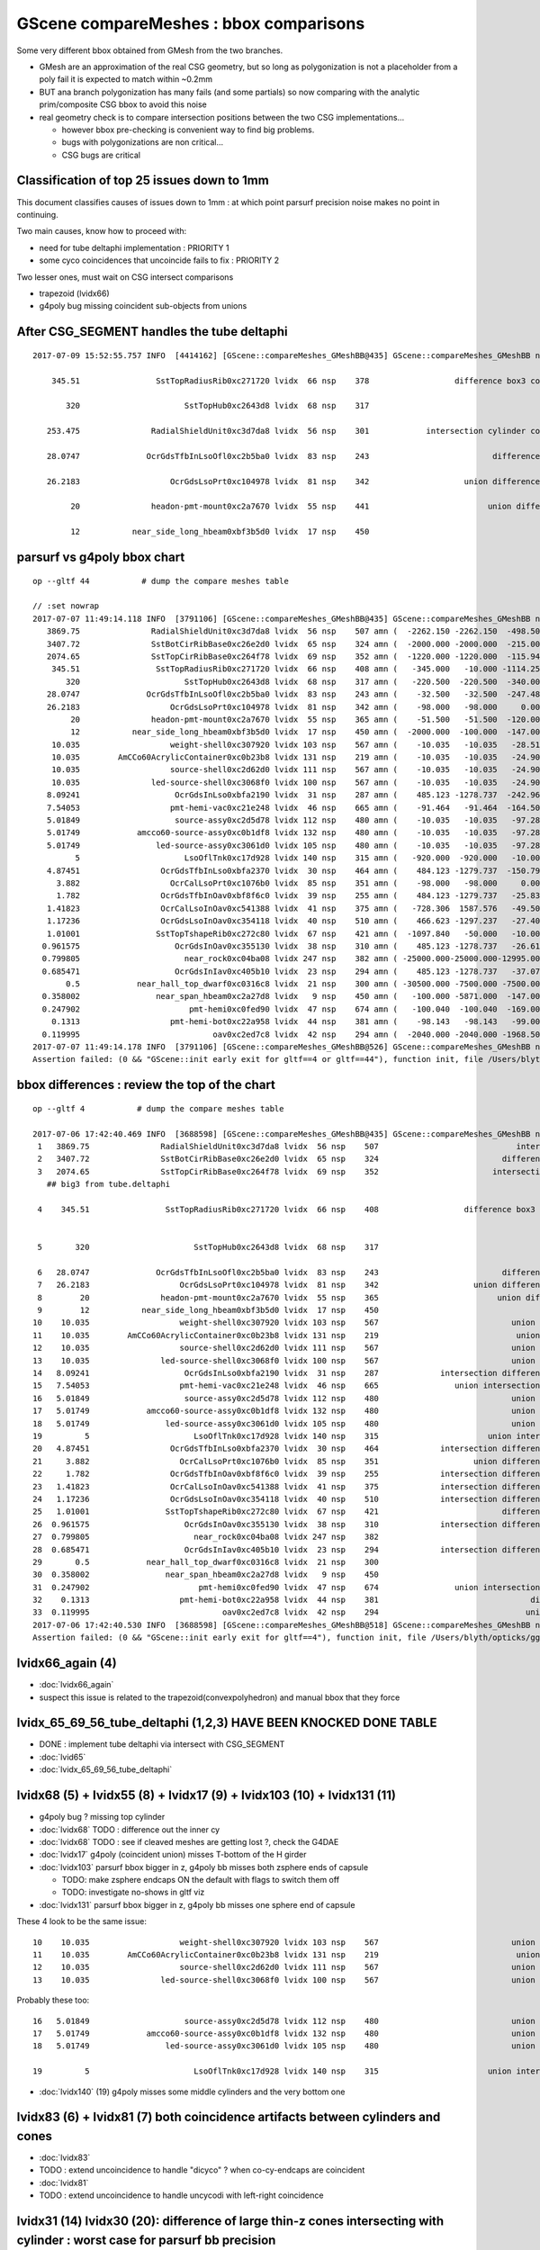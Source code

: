 GScene compareMeshes : bbox comparisons
==========================================

Some very different bbox obtained from GMesh from the two branches.

* GMesh are an approximation of the real CSG geometry, but so 
  long as polygonization is not a placeholder from a poly fail 
  it is expected to match within ~0.2mm 

* BUT ana branch polygonization has many fails (and some partials)
  so now comparing with the analytic prim/composite CSG bbox to avoid
  this noise

* real geometry check is to compare intersection positions between the two 
  CSG implementations... 

  * however bbox pre-checking is convenient way to find big problems.

  * bugs with polygonizations are non critical... 

  * CSG bugs are critical


Classification of top 25 issues down to 1mm
-----------------------------------------------


This document classifies causes of issues down to 1mm : at which point parsurf precision 
noise makes no point in continuing.
  
Two main causes, know how to proceed with:

* need for tube deltaphi implementation : PRIORITY 1
* some cyco coincidences that uncoincide fails to fix : PRIORITY 2 


Two lesser ones, must wait on CSG intersect comparisons 

* trapezoid (lvidx66) 
* g4poly bug missing coincident sub-objects from unions 




After CSG_SEGMENT handles the tube deltaphi
-----------------------------------------------


::

    2017-07-09 15:52:55.757 INFO  [4414162] [GScene::compareMeshes_GMeshBB@435] GScene::compareMeshes_GMeshBB num_meshes 249 cut 0.1 bbty CSG_BBOX_PARSURF parsurf_level 200 parsurf_target -5

        345.51                SstTopRadiusRib0xc271720 lvidx  66 nsp    378                  difference box3 convexpolyhedron   nds[ 16]  4448 4449 4450 4451 4452 4453 4454 4455 6108 6109 ... 
     
           320                      SstTopHub0xc2643d8 lvidx  68 nsp    317                                    union cylinder   nds[  2]  4464 6124 . 

       253.475               RadialShieldUnit0xc3d7da8 lvidx  56 nsp    301            intersection cylinder convexpolyhedron   nds[ 64]  4393 4394 4395 4396 4397 4398 4399 4400 4401 4402 ... 

       28.0747              OcrGdsTfbInLsoOfl0xc2b5ba0 lvidx  83 nsp    243                          difference cylinder cone   nds[  2]  4515 6175 . 

       26.2183                   OcrGdsLsoPrt0xc104978 lvidx  81 nsp    342                    union difference cylinder cone   nds[  2]  4511 6171 . 

            20               headon-pmt-mount0xc2a7670 lvidx  55 nsp    441                         union difference cylinder   nds[ 12]  4357 4364 4371 4378 4385 4392 6017 6024 6031 6038 ... 

            12           near_side_long_hbeam0xbf3b5d0 lvidx  17 nsp    450                                        union box3   nds[  8]  2436 2437 2615 2616 2794 2795 2973 2974 . 





parsurf vs g4poly bbox chart
----------------------------------

::

    op --gltf 44           # dump the compare meshes table

    // :set nowrap
    2017-07-07 11:49:14.118 INFO  [3791106] [GScene::compareMeshes_GMeshBB@435] GScene::compareMeshes_GMeshBB num_meshes 249 cut 0.1 bbty CSG_BBOX_PARSURF parsurf_level 2 parsurf_target 200
       3869.75               RadialShieldUnit0xc3d7da8 lvidx  56 nsp    507 amn (  -2262.150 -2262.150  -498.500) bmn (   1607.600     0.000  -498.500) dmn (  -3869.750 -2262.150     0.000) amx (   2262.150  2262.150   498.500) bmx (   2262.150  1589.370   498.500) dmx (      0.000   672.780     0.000)
       3407.72               SstBotCirRibBase0xc26e2d0 lvidx  65 nsp    324 amn (  -2000.000 -2000.000  -215.000) bmn (   1407.720    12.467  -215.000) dmn (  -3407.720 -2012.468     0.000) amx (   1847.759  2000.000   215.000) bmx (   1998.360  1404.240   215.000) dmx (   -150.601   595.760     0.000)
       2074.65               SstTopCirRibBase0xc264f78 lvidx  69 nsp    352 amn (  -1220.000 -1220.000  -115.945) bmn (    854.653    10.020  -115.945) dmn (  -2074.653 -1230.020     0.000) amx (   1220.000  1220.000   115.945) bmx (   1218.680   854.688   115.945) dmx (      1.320   365.312     0.000)
        345.51                SstTopRadiusRib0xc271720 lvidx  66 nsp    408 amn (   -345.000   -10.000 -1114.250) bmn (   -345.510   -10.000 -1114.250) dmn (      0.510     0.000     0.000) amx (      0.000    10.000  1114.250) bmx (    345.510    10.000  1114.250) dmx (   -345.510     0.000     0.000)
           320                      SstTopHub0xc2643d8 lvidx  68 nsp    317 amn (   -220.500  -220.500  -340.000) bmn (   -220.500  -220.500  -340.000) dmn (      0.000     0.000     0.000) amx (    220.500   220.500     0.000) bmx (    220.500   220.500  -320.000) dmx (      0.000     0.000   320.000)
       28.0747              OcrGdsTfbInLsoOfl0xc2b5ba0 lvidx  83 nsp    243 amn (    -32.500   -32.500  -247.488) bmn (    -32.500   -32.500  -219.413) dmn (      0.000     0.000   -28.075) amx (     32.500    32.500   247.488) bmx (     32.500    32.500   247.488) dmx (      0.000     0.000    -0.000)
       26.2183                   OcrGdsLsoPrt0xc104978 lvidx  81 nsp    342 amn (    -98.000   -98.000     0.000) bmn (    -98.000   -98.000    26.218) dmn (      0.000     0.000   -26.218) amx (     98.000    98.000   214.596) bmx (     98.000    98.000   214.596) dmx (      0.000     0.000     0.000)
            20               headon-pmt-mount0xc2a7670 lvidx  55 nsp    365 amn (    -51.500   -51.500  -120.000) bmn (    -36.850   -36.850  -100.000) dmn (    -14.650   -14.650   -20.000) amx (     51.500    51.500   100.000) bmx (     36.850    36.850   100.000) dmx (     14.650    14.650     0.000)
            12           near_side_long_hbeam0xbf3b5d0 lvidx  17 nsp    450 amn (  -2000.000  -100.000  -147.000) bmn (  -2000.000   -99.876  -135.000) dmn (      0.000    -0.124   -12.000) amx (   2000.000   100.000   147.000) bmx (   2000.070   100.124   146.908) dmx (     -0.070    -0.124     0.092)
        10.035                   weight-shell0xc307920 lvidx 103 nsp    567 amn (    -10.035   -10.035   -28.510) bmn (    -10.035   -10.035   -18.475) dmn (      0.000     0.000   -10.035) amx (     10.035    10.035    28.510) bmx (     10.035    10.035    18.475) dmx (      0.000     0.000    10.035)
        10.035        AmCCo60AcrylicContainer0xc0b23b8 lvidx 131 nsp    219 amn (    -10.035   -10.035   -24.900) bmn (    -10.035   -10.035   -14.865) dmn (      0.000     0.000   -10.035) amx (     10.035    10.035    24.900) bmx (     10.035    10.036    24.899) dmx (     -0.000    -0.001     0.000)
        10.035                   source-shell0xc2d62d0 lvidx 111 nsp    567 amn (    -10.035   -10.035   -24.900) bmn (    -10.035   -10.035   -14.865) dmn (      0.000     0.000   -10.035) amx (     10.035    10.035    24.900) bmx (     10.035    10.035    14.865) dmx (      0.000     0.000    10.035)
        10.035               led-source-shell0xc3068f0 lvidx 100 nsp    567 amn (    -10.035   -10.035   -24.900) bmn (    -10.035   -10.035   -14.865) dmn (      0.000     0.000   -10.035) amx (     10.035    10.035    24.900) bmx (     10.035    10.035    14.865) dmx (      0.000     0.000    10.035)
       8.09241                    OcrGdsInLso0xbfa2190 lvidx  31 nsp    287 amn (    485.123 -1278.737  -242.962) bmn (    485.131 -1278.720  -251.054) dmn (     -0.008    -0.017     8.092) amx (    548.123 -1215.737   194.127) bmx (    548.131 -1215.720   195.139) dmx (     -0.008    -0.017    -1.012)
       7.54053                   pmt-hemi-vac0xc21e248 lvidx  46 nsp    665 amn (    -91.464   -91.464  -164.500) bmn (    -98.995   -99.003  -164.504) dmn (      7.531     7.539     0.004) amx (     91.464    91.464   128.000) bmx (     99.005    98.997   128.000) dmx (     -7.541    -7.533     0.000)
       5.01849                    source-assy0xc2d5d78 lvidx 112 nsp    480 amn (    -10.035   -10.035   -97.285) bmn (    -10.036   -10.036   -97.286) dmn (      0.001     0.001     0.001) amx (     10.035    10.035   102.303) bmx (     10.036    10.036   107.321) dmx (     -0.001    -0.001    -5.018)
       5.01749            amcco60-source-assy0xc0b1df8 lvidx 132 nsp    480 amn (    -10.035   -10.035   -97.285) bmn (    -10.036   -10.036   -97.286) dmn (      0.001     0.001     0.001) amx (     10.035    10.035   102.303) bmx (     10.036    10.036   107.320) dmx (     -0.001    -0.001    -5.017)
       5.01749                led-source-assy0xc3061d0 lvidx 105 nsp    480 amn (    -10.035   -10.035   -97.285) bmn (    -10.036   -10.036   -97.286) dmn (      0.001     0.001     0.001) amx (     10.035    10.035   102.303) bmx (     10.036    10.036   107.320) dmx (     -0.001    -0.001    -5.017)
             5                      LsoOflTnk0xc17d928 lvidx 140 nsp    315 amn (   -920.000  -920.000   -10.000) bmn (   -920.042  -920.000    -5.000) dmn (      0.042     0.000    -5.000) amx (    920.000   920.000   170.000) bmx (    920.000   920.031   170.057) dmx (      0.000    -0.031    -0.057)
       4.87451                 OcrGdsTfbInLso0xbfa2370 lvidx  30 nsp    464 amn (    484.123 -1279.737  -150.798) bmn (    484.130 -1279.740  -150.798) dmn (     -0.007     0.003    -0.000) amx (    549.123 -1214.737    82.816) bmx (    549.130 -1214.740    87.691) dmx (     -0.007     0.003    -4.875)
         3.882                   OcrCalLsoPrt0xc1076b0 lvidx  85 nsp    351 amn (    -98.000   -98.000     0.000) bmn (    -98.000   -98.000     3.882) dmn (      0.000     0.000    -3.882) amx (     98.000    98.000   214.596) bmx (     98.000    98.000   214.596) dmx (      0.000     0.000     0.000)
         1.782                 OcrGdsTfbInOav0xbf8f6c0 lvidx  39 nsp    255 amn (    484.123 -1279.737   -25.830) bmn (    484.128 -1279.740   -27.612) dmn (     -0.005     0.003     1.782) amx (    549.123 -1214.737    -6.894) bmx (    549.128 -1214.740    -6.797) dmx (     -0.005     0.003    -0.097)
       1.41823                 OcrCalLsoInOav0xc541388 lvidx  41 nsp    375 amn (   -728.306  1587.576   -49.501) bmn (   -728.313  1587.580   -50.919) dmn (      0.007    -0.004     1.418) amx (   -628.306  1687.576   -28.197) bmx (   -628.313  1687.580   -28.213) dmx (      0.007    -0.004     0.016)
       1.17236                 OcrGdsLsoInOav0xc354118 lvidx  40 nsp    510 amn (    466.623 -1297.237   -27.408) bmn (    466.616 -1297.240   -28.580) dmn (      0.007     0.003     1.172) amx (    566.623 -1197.237    -5.316) bmx (    566.616 -1197.240    -5.879) dmx (      0.007     0.003     0.564)
       1.01001                SstTopTshapeRib0xc272c80 lvidx  67 nsp    421 amn (  -1097.840   -50.000   -10.000) bmn (  -1097.840   -50.000   -10.000) dmn (      0.000     0.000     0.000) amx (   1097.840    50.000    10.000) bmx (   1096.830    50.000    10.000) dmx (      1.010     0.000     0.000)
      0.961575                    OcrGdsInOav0xc355130 lvidx  38 nsp    310 amn (    485.123 -1278.737   -26.619) bmn (    485.126 -1278.730   -27.581) dmn (     -0.003    -0.007     0.962) amx (    548.123 -1215.737    -6.894) bmx (    548.126 -1215.730    -6.849) dmx (     -0.003    -0.007    -0.045)
      0.799805                      near_rock0xc04ba08 lvidx 247 nsp    382 amn ( -25000.000-25000.000-12995.000) bmn ( -25000.000-25000.000-12994.200) dmn (      0.000     0.000    -0.800) amx (  25000.000 25000.000 25000.000) bmx (  25000.000 25000.000 25000.000) dmx (      0.000     0.000     0.000)
      0.685471                    OcrGdsInIav0xc405b10 lvidx  23 nsp    294 amn (    485.123 -1278.737   -37.074) bmn (    485.117 -1278.740   -37.759) dmn (      0.006     0.003     0.685) amx (    548.123 -1215.737   -19.499) bmx (    548.117 -1215.740   -19.750) dmx (      0.006     0.003     0.251)
           0.5            near_hall_top_dwarf0xc0316c8 lvidx  21 nsp    300 amn ( -30500.000 -7500.000 -7500.000) bmn ( -30500.500 -7500.390 -7500.290) dmn (      0.500     0.390     0.290) amx (  13500.000  7500.000  7500.000) bmx (  13500.000  7500.000  7500.000) dmx (      0.000     0.000     0.000)
      0.358002                near_span_hbeam0xc2a27d8 lvidx   9 nsp    450 amn (   -100.000 -5871.000  -147.000) bmn (   -100.358 -5871.000  -147.196) dmn (      0.358     0.000     0.196) amx (    100.000  5871.000   147.000) bmx (    100.358  5871.000   147.196) dmx (     -0.358     0.000    -0.196)
      0.247902                       pmt-hemi0xc0fed90 lvidx  47 nsp    674 amn (   -100.040  -100.040  -169.000) bmn (   -100.288  -100.288  -168.995) dmn (      0.248     0.248    -0.005) amx (    100.040   100.040   131.000) bmx (    100.288   100.288   131.000) dmx (     -0.248    -0.248     0.000)
        0.1313                   pmt-hemi-bot0xc22a958 lvidx  44 nsp    381 amn (    -98.143   -98.143   -99.000) bmn (    -98.143   -98.143   -99.000) dmn (      0.000     0.000     0.000) amx (     98.143    98.143   -13.000) bmx (     98.143    98.143   -12.869) dmx (     -0.000    -0.000    -0.131)
      0.119995                            oav0xc2ed7c8 lvidx  42 nsp    294 amn (  -2040.000 -2040.000 -1968.500) bmn (  -2040.070 -2040.120 -1968.500) dmn (      0.070     0.120     0.000) amx (   2040.000  2040.000  2126.121) bmx (   2039.930  2039.880  2126.210) dmx (      0.070     0.120    -0.089)
    2017-07-07 11:49:14.178 INFO  [3791106] [GScene::compareMeshes_GMeshBB@526] GScene::compareMeshes_GMeshBB num_meshes 249 cut 0.1 bbty CSG_BBOX_PARSURF num_discrepant 33 frac 0.13253
    Assertion failed: (0 && "GScene::init early exit for gltf==4 or gltf==44"), function init, file /Users/blyth/opticks/ggeo/GScene.cc, line 156.


bbox differences : review the top of the chart
-----------------------------------------------------


::

    op --gltf 4           # dump the compare meshes table

    2017-07-06 17:42:40.469 INFO  [3688598] [GScene::compareMeshes_GMeshBB@435] GScene::compareMeshes_GMeshBB num_meshes 249 cut 0.1 bbty CSG_BBOX_PARSURF parsurf_level 2 parsurf_target 200
     1   3869.75               RadialShieldUnit0xc3d7da8 lvidx  56 nsp    507                             intersection cylinder   nds[ 64]  4393 4394 4395 4396 4397 4398 4399 4400 4401 4402 ... 
     2   3407.72               SstBotCirRibBase0xc26e2d0 lvidx  65 nsp    324                          difference cylinder box3   nds[ 16]  4440 4441 4442 4443 4444 4445 4446 4447 6100 6101 ... 
     3   2074.65               SstTopCirRibBase0xc264f78 lvidx  69 nsp    352                        intersection cylinder box3   nds[ 16]  4465 4466 4467 4468 4469 4470 4471 4472 6125 6126 ... 
       ## big3 from tube.deltaphi
       
     4    345.51                SstTopRadiusRib0xc271720 lvidx  66 nsp    408                  difference box3 convexpolyhedron   nds[ 16]  4448 4449 4450 4451 4452 4453 4454 4455 6108 6109 ... 


     5       320                      SstTopHub0xc2643d8 lvidx  68 nsp    317                                    union cylinder   nds[  2]  4464 6124 . 

     6   28.0747              OcrGdsTfbInLsoOfl0xc2b5ba0 lvidx  83 nsp    243                          difference cylinder cone   nds[  2]  4515 6175 . 
     7   26.2183                   OcrGdsLsoPrt0xc104978 lvidx  81 nsp    342                    union difference cylinder cone   nds[  2]  4511 6171 . 
     8        20               headon-pmt-mount0xc2a7670 lvidx  55 nsp    365                         union difference cylinder   nds[ 12]  4357 4364 4371 4378 4385 4392 6017 6024 6031 6038 ... 
     9        12           near_side_long_hbeam0xbf3b5d0 lvidx  17 nsp    450                                        union box3   nds[  8]  2436 2437 2615 2616 2794 2795 2973 2974 . 
    10    10.035                   weight-shell0xc307920 lvidx 103 nsp    567                            union zsphere cylinder   nds[ 36]  4543 4547 4558 4562 4591 4595 4631 4635 4646 4650 ... 
    11    10.035        AmCCo60AcrylicContainer0xc0b23b8 lvidx 131 nsp    219                             union sphere cylinder   nds[  6]  4567 4655 4737 6227 6315 6397 . 
    12    10.035                   source-shell0xc2d62d0 lvidx 111 nsp    567                            union zsphere cylinder   nds[  6]  4552 4640 4722 6212 6300 6382 . 
    13    10.035               led-source-shell0xc3068f0 lvidx 100 nsp    567                            union zsphere cylinder   nds[  6]  4541 4629 4711 6201 6289 6371 . 
    14   8.09241                    OcrGdsInLso0xbfa2190 lvidx  31 nsp    287             intersection difference cylinder cone   nds[  2]  3168 4828 . 
    15   7.54053                   pmt-hemi-vac0xc21e248 lvidx  46 nsp    665                union intersection sphere cylinder   nds[672]  3200 3206 3212 3218 3224 3230 3236 3242 3248 3254 ... 
    16   5.01849                    source-assy0xc2d5d78 lvidx 112 nsp    480                            union zsphere cylinder   nds[  6]  4551 4639 4721 6211 6299 6381 . 
    17   5.01749            amcco60-source-assy0xc0b1df8 lvidx 132 nsp    480                            union zsphere cylinder   nds[  6]  4566 4654 4736 6226 6314 6396 . 
    18   5.01749                led-source-assy0xc3061d0 lvidx 105 nsp    480                            union zsphere cylinder   nds[  6]  4540 4628 4710 6200 6288 6370 . 
    19         5                      LsoOflTnk0xc17d928 lvidx 140 nsp    315                       union intersection cylinder   nds[  2]  4606 6266 . 
    20   4.87451                 OcrGdsTfbInLso0xbfa2370 lvidx  30 nsp    464             intersection difference cylinder cone   nds[  2]  3167 4827 . 
    21     3.882                   OcrCalLsoPrt0xc1076b0 lvidx  85 nsp    351                    union difference cylinder cone   nds[  2]  4517 6177 . 
    22     1.782                 OcrGdsTfbInOav0xbf8f6c0 lvidx  39 nsp    255             intersection difference cylinder cone   nds[  2]  3196 4856 . 
    23   1.41823                 OcrCalLsoInOav0xc541388 lvidx  41 nsp    375             intersection difference cylinder cone   nds[  2]  3198 4858 . 
    24   1.17236                 OcrGdsLsoInOav0xc354118 lvidx  40 nsp    510             intersection difference cylinder cone   nds[  2]  3195 4855 . 
    25   1.01001                SstTopTshapeRib0xc272c80 lvidx  67 nsp    421                          difference cylinder box3   nds[ 16]  4456 4457 4458 4459 4460 4461 4462 4463 6116 6117 ... 
    26  0.961575                    OcrGdsInOav0xc355130 lvidx  38 nsp    310             intersection difference cylinder cone   nds[  2]  3197 4857 . 
    27  0.799805                      near_rock0xc04ba08 lvidx 247 nsp    382                                   difference box3   nds[  1]  1 . 
    28  0.685471                    OcrGdsInIav0xc405b10 lvidx  23 nsp    294             intersection difference cylinder cone   nds[  2]  3160 4820 . 
    29       0.5            near_hall_top_dwarf0xc0316c8 lvidx  21 nsp    300                                        union box3   nds[  1]  2 . 
    30  0.358002                near_span_hbeam0xc2a27d8 lvidx   9 nsp    450                                        union box3   nds[ 18]  2359 2360 2432 2433 2434 2435 2611 2612 2613 2614 ... 
    31  0.247902                       pmt-hemi0xc0fed90 lvidx  47 nsp    674                union intersection sphere cylinder   nds[672]  3199 3205 3211 3217 3223 3229 3235 3241 3247 3253 ... 
    32    0.1313                   pmt-hemi-bot0xc22a958 lvidx  44 nsp    381                                difference zsphere   nds[672]  3202 3208 3214 3220 3226 3232 3238 3244 3250 3256 ... 
    33  0.119995                            oav0xc2ed7c8 lvidx  42 nsp    294                               union cylinder cone   nds[  2]  3156 4816 . 
    2017-07-06 17:42:40.530 INFO  [3688598] [GScene::compareMeshes_GMeshBB@518] GScene::compareMeshes_GMeshBB num_meshes 249 cut 0.1 bbty CSG_BBOX_PARSURF num_discrepant 33 frac 0.13253
    Assertion failed: (0 && "GScene::init early exit for gltf==4"), function init, file /Users/blyth/opticks/ggeo/GScene.cc, line 156.



lvidx66_again (4)
-------------------------------

* :doc:`lvidx66_again`
* suspect this issue is related to the trapezoid(convexpolyhedron) and manual bbox that they force



lvidx_65_69_56_tube_deltaphi (1,2,3)  HAVE BEEN KNOCKED DONE TABLE
--------------------------------------------------------------------

* DONE : implement tube deltaphi via intersect with CSG_SEGMENT

* :doc:`lvid65`

* :doc:`lvidx_65_69_56_tube_deltaphi`




lvidx68 (5) + lvidx55 (8) + lvidx17 (9) + lvidx103 (10) + lvidx131 (11)
-------------------------------------------------------------------------

* g4poly bug ? missing top cylinder 

* :doc:`lvidx68` TODO : difference out the inner cy

* :doc:`lvidx68` TODO : see if cleaved meshes are getting lost ?, check the G4DAE

* :doc:`lvidx17` g4poly (coincident union) misses T-bottom  of the H girder

* :doc:`lvidx103` parsurf bbox bigger in z, g4poly bb misses both zsphere ends of capsule

  * TODO: make zsphere endcaps ON the default with flags to switch them off
  * TODO: investigate no-shows in gltf viz

* :doc:`lvidx131` parsurf bbox bigger in z, g4poly bb misses one sphere end of capsule

These 4 look to be the same issue::

    10    10.035                   weight-shell0xc307920 lvidx 103 nsp    567                            union zsphere cylinder   nds[ 36]  4543 4547 4558 4562 4591 4595 4631 4635 4646 4650 ... 
    11    10.035        AmCCo60AcrylicContainer0xc0b23b8 lvidx 131 nsp    219                             union sphere cylinder   nds[  6]  4567 4655 4737 6227 6315 6397 . 
    12    10.035                   source-shell0xc2d62d0 lvidx 111 nsp    567                            union zsphere cylinder   nds[  6]  4552 4640 4722 6212 6300 6382 . 
    13    10.035               led-source-shell0xc3068f0 lvidx 100 nsp    567                            union zsphere cylinder   nds[  6]  4541 4629 4711 6201 6289 6371 . 

Probably these too::

    16   5.01849                    source-assy0xc2d5d78 lvidx 112 nsp    480                            union zsphere cylinder   nds[  6]  4551 4639 4721 6211 6299 6381 . 
    17   5.01749            amcco60-source-assy0xc0b1df8 lvidx 132 nsp    480                            union zsphere cylinder   nds[  6]  4566 4654 4736 6226 6314 6396 . 
    18   5.01749                led-source-assy0xc3061d0 lvidx 105 nsp    480                            union zsphere cylinder   nds[  6]  4540 4628 4710 6200 6288 6370 . 

    19         5                      LsoOflTnk0xc17d928 lvidx 140 nsp    315                       union intersection cylinder   nds[  2]  4606 6266 . 

* :doc:`lvidx140` (19)  g4poly misses some middle cylinders and the very bottom one



lvidx83 (6) + lvidx81 (7) both coincidence artifacts between cylinders and cones
------------------------------------------------------------------------------------

* :doc:`lvidx83`

* TODO : extend uncoincidence to handle "dicyco" ? when co-cy-endcaps are coincident

* :doc:`lvidx81`

* TODO : extend uncoincidence to handle uncycodi with left-right coincidence



lvidx31 (14) lvidx30 (20):  difference of large thin-z cones intersecting with cylinder : worst case for parsurf bb precision
--------------------------------------------------------------------------------------------------------------------

* :doc:`lvidx31`


* :doc:`lvidx30`

  * parsurf.bb.max.z is -4.87mm lower : but poor precision with ythis geometry 

    op --dlv30 --gltf 3  ## looks fine raytrace matching g4poly 



lvidx46 (15) 
----------------

* :doc:`lvidx46`


Unusually an xy discrep, parsurf ~symmetrically slimmer in xy

* my analytic bbox matches closely the g4poly one 
* slimmer parsurf could be from my  OpenMesh join kludge
* dont think there is issue with underlying CSG 

* familar PMT shape, intersection of three z-spheres and cylinder, 
  xy dimension comes from the intersect position of the middle two z-spheres  (b and c)


::

    op --dlv46 --gltf 3
         g4poly mesh extends lower : is there a multi transform mis interpretation ?

         * ~/opticks_refs/lvidx46_gltf_3_pmthemivac_is_there_a_multitransform_mis_interpretation.png 




lvid 39 : FIXED : 1214.74 OcrGdsTfbInLso0xbfa2370 cone-z should be centered
---------------------------------------------------------------------------------

* :doc:`lvid30_cone_z_misinterpretation`

lvid 185 : FAILED POLY false alarm
---------------------------------------------

* :doc:`lvid185`

lvid_41_40_39_23_38 : five with no par surface points : ~FIXED by move to adaptive
---------------------------------------------------------------------------------------

* :doc:`lvid_41_40_39_23_38`


try comparing CSG_BBOX_PARSURF against CSG_BBOX_G4POLY
--------------------------------------------------------

::
    
    2017-07-06 13:24:34.087 INFO  [3590380] [GScene::compareMeshes_GMeshBB@435] GScene::compareMeshes_GMeshBB num_meshes 249 cut 0.1 bbty CSG_BBOX_PARSURF

       3869.75               RadialShieldUnit0xc3d7da8 lvidx  56 amn (  -2262.150 -2262.150  -498.500) bmn (   1607.600     0.000  -498.500) dmn (  -3869.750 -2262.150     0.000) amx (   2262.150  2262.150   498.500) bmx (   2262.150  1589.370   498.500) dmx (      0.000   672.780     0.000)
       3407.72               SstBotCirRibBase0xc26e2d0 lvidx  65 amn (  -2000.000 -2000.000  -215.000) bmn (   1407.720    12.467  -215.000) dmn (  -3407.720 -2012.468     0.000) amx (      0.000  2000.000   215.000) bmx (   1998.360  1404.240   215.000) dmx (  -1998.360   595.760     0.000)
       2074.65               SstTopCirRibBase0xc264f78 lvidx  69 amn (  -1220.000 -1220.000  -115.945) bmn (    854.653    10.020  -115.945) dmn (  -2074.653 -1230.020     0.000) amx (   1220.000  1220.000   115.945) bmx (   1218.680   854.688   115.945) dmx (      1.320   365.312     0.000)

       1687.58                 OcrCalLsoInOav0xc541388 lvidx  41 amn (      0.000     0.000     0.000) bmn (   -728.313  1587.580   -50.919) dmn (    728.313 -1587.580    50.919) amx (      0.000     0.000     0.000) bmx (   -628.313  1687.580   -28.213) dmx (    628.313 -1687.580    28.213)
       1297.24                 OcrGdsLsoInOav0xc354118 lvidx  40 amn (      0.000     0.000     0.000) bmn (    466.616 -1297.240   -28.580) dmn (   -466.616  1297.240    28.580) amx (      0.000     0.000     0.000) bmx (    566.616 -1197.240    -5.879) dmx (   -566.616  1197.240     5.879)
       1279.74                 OcrGdsTfbInOav0xbf8f6c0 lvidx  39 amn (      0.000     0.000     0.000) bmn (    484.128 -1279.740   -27.612) dmn (   -484.128  1279.740    27.612) amx (      0.000     0.000     0.000) bmx (    549.128 -1214.740    -6.797) dmx (   -549.128  1214.740     6.797)
       1278.74                    OcrGdsInIav0xc405b10 lvidx  23 amn (      0.000     0.000     0.000) bmn (    485.117 -1278.740   -37.759) dmn (   -485.117  1278.740    37.759) amx (      0.000     0.000     0.000) bmx (    548.117 -1215.740   -19.750) dmx (   -548.117  1215.740    19.750)
       1278.73                    OcrGdsInOav0xc355130 lvidx  38 amn (      0.000     0.000     0.000) bmn (    485.126 -1278.730   -27.581) dmn (   -485.126  1278.730    27.581) amx (      0.000     0.000     0.000) bmx (    548.126 -1215.730    -6.849) dmx (   -548.126  1215.730     6.849)

        345.51                SstTopRadiusRib0xc271720 lvidx  66 amn (   -340.000   -10.000 -1114.250) bmn (   -345.510   -10.000 -1114.250) dmn (      5.510     0.000     0.000) amx (      0.000    10.000  1114.250) bmx (    345.510    10.000  1114.250) dmx (   -345.510     0.000     0.000)
           320                      SstTopHub0xc2643d8 lvidx  68 amn (   -220.500  -220.500  -340.000) bmn (   -220.500  -220.500  -340.000) dmn (      0.000     0.000     0.000) amx (    220.500   220.500     0.000) bmx (    220.500   220.500  -320.000) dmx (      0.000     0.000   320.000)
       115.448                    OcrGdsInLso0xbfa2190 lvidx  31 amn (    485.123 -1278.737  -135.606) bmn (    485.131 -1278.720  -251.054) dmn (     -0.008    -0.017   115.448) amx (    548.123 -1215.737   109.777) bmx (    548.131 -1215.720   195.139) dmx (     -0.008    -0.017   -85.362)
        29.001                   pmt-hemi-vac0xc21e248 lvidx  46 amn (    -70.004   -70.004  -164.500) bmn (    -98.995   -99.003  -164.504) dmn (     28.992    29.000     0.004) amx (     70.004    70.004   128.000) bmx (     99.005    98.997   128.000) dmx (    -29.001   -28.993     0.000)
       28.1631                       pmt-hemi0xc0fed90 lvidx  47 amn (    -72.125   -72.125  -169.000) bmn (   -100.288  -100.288  -168.995) dmn (     28.163    28.163    -0.005) amx (     72.125    72.125   131.000) bmx (    100.288   100.288   131.000) dmx (    -28.163   -28.163     0.000)
       28.0747              OcrGdsTfbInLsoOfl0xc2b5ba0 lvidx  83 amn (    -32.500   -32.500  -247.488) bmn (    -32.500   -32.500  -219.413) dmn (      0.000     0.000   -28.075) amx (     32.500    32.500   247.488) bmx (     32.500    32.500   247.488) dmx (      0.000     0.000    -0.000)
       26.2183                   OcrGdsLsoPrt0xc104978 lvidx  81 amn (    -98.000   -98.000     0.000) bmn (    -98.000   -98.000    26.218) dmn (      0.000     0.000   -26.218) amx (     98.000    98.000   214.596) bmx (     98.000    98.000   214.596) dmx (      0.000     0.000     0.000)
       22.9608                 OcrGdsTfbInLso0xbfa2370 lvidx  30 amn (    484.123 -1279.737  -150.798) bmn (    484.130 -1279.740  -150.798) dmn (     -0.007     0.003    -0.000) amx (    549.123 -1214.737    64.730) bmx (    549.130 -1214.740    87.691) dmx (     -0.007     0.003   -22.961)
            20               headon-pmt-mount0xc2a7670 lvidx  55 amn (    -51.500   -51.500  -120.000) bmn (    -36.850   -36.850  -100.000) dmn (    -14.650   -14.650   -20.000) amx (     51.500    51.500   100.000) bmx (     36.850    36.850   100.000) dmx (     14.650    14.650     0.000)
            12           near_side_long_hbeam0xbf3b5d0 lvidx  17 amn (  -2000.000  -100.000  -147.000) bmn (  -2000.000   -99.876  -135.000) dmn (      0.000    -0.124   -12.000) amx (   2000.000   100.000   147.000) bmx (   2000.070   100.124   146.908) dmx (     -0.070    -0.124     0.092)
        10.035               led-source-shell0xc3068f0 lvidx 100 amn (    -10.035   -10.035   -24.900) bmn (    -10.035   -10.035   -14.865) dmn (      0.000     0.000   -10.035) amx (     10.035    10.035    24.900) bmx (     10.035    10.035    14.865) dmx (      0.000     0.000    10.035)
        10.035        AmCCo60AcrylicContainer0xc0b23b8 lvidx 131 amn (    -10.035   -10.035   -24.900) bmn (    -10.035   -10.035   -14.865) dmn (      0.000     0.000   -10.035) amx (     10.035    10.035    24.900) bmx (     10.035    10.036    24.899) dmx (     -0.000    -0.001     0.000)
        10.035                   source-shell0xc2d62d0 lvidx 111 amn (    -10.035   -10.035   -24.900) bmn (    -10.035   -10.035   -14.865) dmn (      0.000     0.000   -10.035) amx (     10.035    10.035    24.900) bmx (     10.035    10.035    14.865) dmx (      0.000     0.000    10.035)
        10.035                   weight-shell0xc307920 lvidx 103 amn (    -10.035   -10.035   -28.510) bmn (    -10.035   -10.035   -18.475) dmn (      0.000     0.000   -10.035) amx (     10.035    10.035    28.510) bmx (     10.035    10.035    18.475) dmx (      0.000     0.000    10.035)
       5.01849                    source-assy0xc2d5d78 lvidx 112 amn (    -10.035   -10.035   -97.285) bmn (    -10.036   -10.036   -97.286) dmn (      0.001     0.001     0.001) amx (     10.035    10.035   102.303) bmx (     10.036    10.036   107.321) dmx (     -0.001    -0.001    -5.018)
       5.01749                led-source-assy0xc3061d0 lvidx 105 amn (    -10.035   -10.035   -97.285) bmn (    -10.036   -10.036   -97.286) dmn (      0.001     0.001     0.001) amx (     10.035    10.035   102.303) bmx (     10.036    10.036   107.320) dmx (     -0.001    -0.001    -5.017)
       5.01749            amcco60-source-assy0xc0b1df8 lvidx 132 amn (    -10.035   -10.035   -97.285) bmn (    -10.036   -10.036   -97.286) dmn (      0.001     0.001     0.001) amx (     10.035    10.035   102.303) bmx (     10.036    10.036   107.320) dmx (     -0.001    -0.001    -5.017)
             5                      LsoOflTnk0xc17d928 lvidx 140 amn (   -920.000  -920.000   -10.000) bmn (   -920.042  -920.000    -5.000) dmn (      0.042     0.000    -5.000) amx (    920.000   920.000   170.000) bmx (    920.000   920.031   170.057) dmx (      0.000    -0.031    -0.057)
         3.882                   OcrCalLsoPrt0xc1076b0 lvidx  85 amn (    -98.000   -98.000     0.000) bmn (    -98.000   -98.000     3.882) dmn (      0.000     0.000    -3.882) amx (     98.000    98.000   214.596) bmx (     98.000    98.000   214.596) dmx (      0.000     0.000     0.000)
       1.01001                SstTopTshapeRib0xc272c80 lvidx  67 amn (  -1097.840   -50.000   -10.000) bmn (  -1097.840   -50.000   -10.000) dmn (      0.000     0.000     0.000) amx (   1097.840    50.000    10.000) bmx (   1096.830    50.000    10.000) dmx (      1.010     0.000     0.000)
      0.799805                      near_rock0xc04ba08 lvidx 247 amn ( -25000.000-25000.000-12995.000) bmn ( -25000.000-25000.000-12994.200) dmn (      0.000     0.000    -0.800) amx (  25000.000 25000.000 25000.000) bmx (  25000.000 25000.000 25000.000) dmx (      0.000     0.000     0.000)
           0.5            near_hall_top_dwarf0xc0316c8 lvidx  21 amn ( -30500.000 -7500.000 -7500.000) bmn ( -30500.500 -7500.390 -7500.290) dmn (      0.500     0.390     0.290) amx (  13500.000  7500.000  7500.000) bmx (  13500.000  7500.000  7500.000) dmx (      0.000     0.000     0.000)
      0.358002                near_span_hbeam0xc2a27d8 lvidx   9 amn (   -100.000 -5871.000  -147.000) bmn (   -100.358 -5871.000  -147.196) dmn (      0.358     0.000     0.196) amx (    100.000  5871.000   147.000) bmx (    100.358  5871.000   147.196) dmx (     -0.358     0.000    -0.196)
        0.1313                   pmt-hemi-bot0xc22a958 lvidx  44 amn (    -98.143   -98.143   -99.000) bmn (    -98.143   -98.143   -99.000) dmn (      0.000     0.000     0.000) amx (     98.143    98.143   -13.000) bmx (     98.143    98.143   -12.869) dmx (     -0.000    -0.000    -0.131)
      0.119995                            oav0xc2ed7c8 lvidx  42 amn (  -2040.000 -2040.000 -1968.500) bmn (  -2040.070 -2040.120 -1968.500) dmn (      0.070     0.120     0.000) amx (   2040.000  2040.000  2126.121) bmx (   2039.930  2039.880  2126.210) dmx (      0.070     0.120    -0.089)
    2017-07-06 13:24:34.126 INFO  [3590380] [GScene::compareMeshes_GMeshBB@498] GScene::compareMeshes_GMeshBB num_meshes 249 cut 0.1 bbty CSG_BBOX_PARSURF num_discrepant 33 frac 0.13253
    Assertion failed: (0 && "GScene::init early exit for gltf==4"), function init, file /Users/blyth/opticks/ggeo/GScene.cc, line 156.
    /Users/blyth/opticks/bin/op.sh: line 633: 17204 Abort trap: 6           /usr/local/opticks/lib/OKTest --gltf 4





fixing the placed bbox difference bug moves lvid 30 down the chart
-----------------------------------------------------------------------

::

    // vim :set nowrap
    op --gltf 4

    2017-07-05 11:42:48.689 INFO  [3301919] [GScene::compareMeshes_GMeshBB@396] GScene::compareMeshes_GMeshBB num_meshes 249 cut 0.1 with_csg_bbox YES (csg bbox avoids ana branch polygonization issues) 
       12005.8                      near_rock0xc04ba08 lvidx 247 amn ( -25000.000-25000.000-25000.000) bmn ( -25000.000-25000.000-12994.200) dmn (      0.000     0.000-12005.800) amx (  25000.000 25000.000 25000.000) bmx (  25000.000 25000.000 25000.000) dmx (      0.000     0.000     0.000)
       3869.75               RadialShieldUnit0xc3d7da8 lvidx  56 amn (  -2262.150 -2262.150  -498.500) bmn (   1607.600     0.000  -498.500) dmn (  -3869.750 -2262.150     0.000) amx (   2262.150  2262.150   498.500) bmx (   2262.150  1589.370   498.500) dmx (      0.000   672.780     0.000)
       3407.72               SstBotCirRibBase0xc26e2d0 lvidx  65 amn (  -2000.000 -2000.000  -215.000) bmn (   1407.720    12.467  -215.000) dmn (  -3407.720 -2012.468     0.000) amx (   2000.000  2000.000   215.000) bmx (   1998.360  1404.240   215.000) dmx (      1.640   595.760     0.000)
       2074.65               SstTopCirRibBase0xc264f78 lvidx  69 amn (  -1220.000 -1220.000  -115.945) bmn (    854.653    10.020  -115.945) dmn (  -2074.653 -1230.020     0.000) amx (   1220.000  1220.000   115.945) bmx (   1218.680   854.688   115.945) dmx (      1.320   365.312     0.000)
           320                      SstTopHub0xc2643d8 lvidx  68 amn (   -220.500  -220.500  -340.000) bmn (   -220.500  -220.500  -340.000) dmn (      0.000     0.000     0.000) amx (    220.500   220.500     0.000) bmx (    220.500   220.500  -320.000) dmx (      0.000     0.000   320.000)
       84.5234                 OcrCalLsoInOav0xc541388 lvidx  41 amn (   -728.306  1587.576   -56.310) bmn (   -728.313  1587.580   -50.919) dmn (      0.007    -0.004    -5.391) amx (   -628.306  1687.576    56.310) bmx (   -628.313  1687.580   -28.213) dmx (      0.007    -0.004    84.523)
       64.4695                    OcrGdsInIav0xc405b10 lvidx  23 amn (    485.123 -1278.737   -44.720) bmn (    485.117 -1278.740   -37.759) dmn (      0.006     0.003    -6.960) amx (    548.123 -1215.737    44.720) bmx (    548.117 -1215.740   -19.750) dmx (      0.006     0.003    64.470)
        63.159                    OcrGdsInLso0xbfa2190 lvidx  31 amn (    485.123 -1278.737  -258.298) bmn (    485.131 -1278.720  -251.054) dmn (     -0.008    -0.017    -7.244) amx (    548.123 -1215.737   258.298) bmx (    548.131 -1215.720   195.139) dmx (     -0.008    -0.017    63.159)
       63.1589                    OcrGdsInOav0xc355130 lvidx  38 amn (    485.123 -1278.737   -56.310) bmn (    485.126 -1278.730   -27.581) dmn (     -0.003    -0.007   -28.730) amx (    548.123 -1215.737    56.310) bmx (    548.126 -1215.730    -6.849) dmx (     -0.003    -0.007    63.159)
       63.1071                 OcrGdsTfbInLso0xbfa2370 lvidx  30 amn (    484.123 -1279.737  -150.798) bmn (    484.130 -1279.740  -150.798) dmn (     -0.007     0.003    -0.000) amx (    549.123 -1214.737   150.798) bmx (    549.130 -1214.740    87.691) dmx (     -0.007     0.003    63.107)
       63.1071                 OcrGdsTfbInOav0xbf8f6c0 lvidx  39 amn (    484.123 -1279.737   -56.310) bmn (    484.128 -1279.740   -27.612) dmn (     -0.005     0.003   -28.698) amx (    549.123 -1214.737    56.310) bmx (    549.128 -1214.740    -6.797) dmx (     -0.005     0.003    63.107)
       62.1898                 OcrGdsLsoInOav0xc354118 lvidx  40 amn (    466.623 -1297.237   -56.310) bmn (    466.616 -1297.240   -28.580) dmn (      0.007     0.003   -27.730) amx (    566.623 -1197.237    56.310) bmx (    566.616 -1197.240    -5.879) dmx (      0.007     0.003    62.190)
       29.8624               pmt-hemi-cathode0xc2f1ce8 lvidx  43 amn (   -128.000  -128.000    56.000) bmn (    -98.138   -98.147    55.996) dmn (    -29.862   -29.853     0.004) amx (    128.000   128.000   128.000) bmx (     98.148    98.139   128.000) dmx (     29.852    29.861     0.000)
       28.0747              OcrGdsTfbInLsoOfl0xc2b5ba0 lvidx  83 amn (    -32.500   -32.500  -247.488) bmn (    -32.500   -32.500  -219.413) dmn (      0.000     0.000   -28.075) amx (     32.500    32.500   247.488) bmx (     32.500    32.500   247.488) dmx (      0.000     0.000    -0.000)
       26.2183                   OcrGdsLsoPrt0xc104978 lvidx  81 amn (    -98.000   -98.000     0.000) bmn (    -98.000   -98.000    26.218) dmn (      0.000     0.000   -26.218) amx (     98.000    98.000   214.596) bmx (     98.000    98.000   214.596) dmx (      0.000     0.000     0.000)
            20               headon-pmt-mount0xc2a7670 lvidx  55 amn (    -51.500   -51.500  -120.000) bmn (    -36.850   -36.850  -100.000) dmn (    -14.650   -14.650   -20.000) amx (     51.500    51.500   100.000) bmx (     36.850    36.850   100.000) dmx (     14.650    14.650     0.000)
            12           near_side_long_hbeam0xbf3b5d0 lvidx  17 amn (  -2000.000  -100.000  -147.000) bmn (  -2000.000   -99.876  -135.000) dmn (      0.000    -0.124   -12.000) amx (   2000.000   100.000   147.000) bmx (   2000.070   100.124   146.908) dmx (     -0.070    -0.124     0.092)
        10.035        AmCCo60AcrylicContainer0xc0b23b8 lvidx 131 amn (    -10.035   -10.035   -24.900) bmn (    -10.035   -10.035   -14.865) dmn (      0.000     0.000   -10.035) amx (     10.035    10.035    24.900) bmx (     10.035    10.036    24.899) dmx (     -0.000    -0.001     0.000)
        10.035                   weight-shell0xc307920 lvidx 103 amn (    -10.035   -10.035   -28.510) bmn (    -10.035   -10.035   -18.475) dmn (      0.000     0.000   -10.035) amx (     10.035    10.035    28.510) bmx (     10.035    10.035    18.475) dmx (      0.000     0.000    10.035)
        10.035                   source-shell0xc2d62d0 lvidx 111 amn (    -10.035   -10.035   -24.900) bmn (    -10.035   -10.035   -14.865) dmn (      0.000     0.000   -10.035) amx (     10.035    10.035    24.900) bmx (     10.035    10.035    14.865) dmx (      0.000     0.000    10.035)
        10.035               led-source-shell0xc3068f0 lvidx 100 amn (    -10.035   -10.035   -24.900) bmn (    -10.035   -10.035   -14.865) dmn (      0.000     0.000   -10.035) amx (     10.035    10.035    24.900) bmx (     10.035    10.035    14.865) dmx (      0.000     0.000    10.035)
             5                      LsoOflTnk0xc17d928 lvidx 140 amn (   -920.000  -920.000   -10.000) bmn (   -920.042  -920.000    -5.000) dmn (      0.042     0.000    -5.000) amx (    920.000   920.000   170.000) bmx (    920.000   920.031   170.057) dmx (      0.000    -0.031    -0.057)
         3.882                   OcrCalLsoPrt0xc1076b0 lvidx  85 amn (    -98.000   -98.000     0.000) bmn (    -98.000   -98.000     3.882) dmn (      0.000     0.000    -3.882) amx (     98.000    98.000   214.596) bmx (     98.000    98.000   214.596) dmx (      0.000     0.000     0.000)
         1.712                       pmt-hemi0xc0fed90 lvidx  47 amn (   -102.000  -102.000  -169.000) bmn (   -100.288  -100.288  -168.995) dmn (     -1.712    -1.712    -0.005) amx (    102.000   102.000   131.000) bmx (    100.288   100.288   131.000) dmx (      1.712     1.712     0.000)
       1.01001                SstTopTshapeRib0xc272c80 lvidx  67 amn (  -1097.840   -50.000   -10.000) bmn (  -1097.840   -50.000   -10.000) dmn (      0.000     0.000     0.000) amx (   1097.840    50.000    10.000) bmx (   1096.830    50.000    10.000) dmx (      1.010     0.000     0.000)
      0.857201                   pmt-hemi-bot0xc22a958 lvidx  44 amn (    -99.000   -99.000   -99.000) bmn (    -98.143   -98.143   -99.000) dmn (     -0.857    -0.857     0.000) amx (     99.000    99.000   -13.000) bmx (     98.143    98.143   -12.869) dmx (      0.857     0.857    -0.131)
           0.5            near_hall_top_dwarf0xc0316c8 lvidx  21 amn ( -30500.000 -7500.000 -7500.000) bmn ( -30500.500 -7500.390 -7500.290) dmn (      0.500     0.390     0.290) amx (  13500.000  7500.000  7500.000) bmx (  13500.000  7500.000  7500.000) dmx (      0.000     0.000     0.000)
      0.358002                near_span_hbeam0xc2a27d8 lvidx   9 amn (   -100.000 -5871.000  -147.000) bmn (   -100.358 -5871.000  -147.196) dmn (      0.358     0.000     0.196) amx (    100.000  5871.000   147.000) bmx (    100.358  5871.000   147.196) dmx (     -0.358     0.000    -0.196)
      0.119995                            oav0xc2ed7c8 lvidx  42 amn (  -2040.000 -2040.000 -1968.500) bmn (  -2040.070 -2040.120 -1968.500) dmn (      0.070     0.120     0.000) amx (   2040.000  2040.000  2126.121) bmx (   2039.930  2039.880  2126.210) dmx (      0.070     0.120    -0.089)
    2017-07-05 11:42:48.708 INFO  [3301919] [GScene::compareMeshes_GMeshBB@483] GScene::compareMeshes_GMeshBB num_meshes 249 cut 0.1 with_csg_bbox YES num_discrepant 29 frac 0.116466
    Assertion failed: (0 && "GScene::init early exit for gltf==4"), function init, file /Users/blyth/opticks/ggeo/GScene.cc, line 157.


tri.GMesh.bbox vs ana.CSG.bbox diff table
------------------------------------------------

* avoiding ana branch poly fails reducues discrepant meshes to ~12 percent

::

   // vim :set nowrap
   op --gltf 4

::

    2017-07-04 16:10:29.991 INFO  [3150221] [GScene::compareMeshes_GMeshBB@396] GScene::compareMeshes_GMeshBB num_meshes 249 cut 0.1 with_csg_bbox YES (csg bbox avoids ana branch polygonization issues) 
       12005.8                      near_rock0xc04ba08 lvidx 247 amn ( -25000.000-25000.000-25000.000) bmn ( -25000.000-25000.000-12994.200) dmn (      0.000     0.000-12005.800) amx (  25000.000 25000.000 25000.000) bmx (  25000.000 25000.000 25000.000) dmx (      0.000     0.000     0.000)
       3869.75               RadialShieldUnit0xc3d7da8 lvidx  56 amn (  -2262.150 -2262.150  -498.500) bmn (   1607.600     0.000  -498.500) dmn (  -3869.750 -2262.150     0.000) amx (   2262.150  2262.150   498.500) bmx (   2262.150  1589.370   498.500) dmx (      0.000   672.780     0.000)
       3407.72               SstBotCirRibBase0xc26e2d0 lvidx  65 amn (  -2000.000 -2000.000  -215.000) bmn (   1407.720    12.467  -215.000) dmn (  -3407.720 -2012.468     0.000) amx (   2000.000  2000.000   215.000) bmx (   1998.360  1404.240   215.000) dmx (      1.640   595.760     0.000)
       2074.65               SstTopCirRibBase0xc264f78 lvidx  69 amn (  -1220.000 -1220.000  -115.945) bmn (    854.653    10.020  -115.945) dmn (  -2074.653 -1230.020     0.000) amx (   1220.000  1220.000   115.945) bmx (   1218.680   854.688   115.945) dmx (      1.320   365.312     0.000)
       # lv:65,lv:69 known cause : missing tube deltaphi handling 

       1214.74                 OcrGdsTfbInLso0xbfa2370 lvidx  30 amn (      0.000 -1279.737  -150.798) bmn (    484.130 -1279.740  -150.798) dmn (   -484.130     0.003    -0.000) amx (    549.123     0.000   150.798) bmx (    549.130 -1214.740    87.691) dmx (     -0.007  1214.740    63.107)
           320                      SstTopHub0xc2643d8 lvidx  68 amn (   -220.500  -220.500  -340.000) bmn (   -220.500  -220.500  -340.000) dmn (      0.000     0.000     0.000) amx (    220.500   220.500     0.000) bmx (    220.500   220.500  -320.000) dmx (      0.000     0.000   320.000)
       84.5234                 OcrCalLsoInOav0xc541388 lvidx  41 amn (   -728.306  1587.576   -56.310) bmn (   -728.313  1587.580   -50.919) dmn (      0.007    -0.004    -5.391) amx (   -628.306  1687.576    56.310) bmx (   -628.313  1687.580   -28.213) dmx (      0.007    -0.004    84.523)
       64.4695                    OcrGdsInIav0xc405b10 lvidx  23 amn (    485.123 -1278.737   -44.720) bmn (    485.117 -1278.740   -37.759) dmn (      0.006     0.003    -6.960) amx (    548.123 -1215.737    44.720) bmx (    548.117 -1215.740   -19.750) dmx (      0.006     0.003    64.470)
        63.159                    OcrGdsInLso0xbfa2190 lvidx  31 amn (    485.123 -1278.737  -258.298) bmn (    485.131 -1278.720  -251.054) dmn (     -0.008    -0.017    -7.244) amx (    548.123 -1215.737   258.298) bmx (    548.131 -1215.720   195.139) dmx (     -0.008    -0.017    63.159)
       63.1589                    OcrGdsInOav0xc355130 lvidx  38 amn (    485.123 -1278.737   -56.310) bmn (    485.126 -1278.730   -27.581) dmn (     -0.003    -0.007   -28.730) amx (    548.123 -1215.737    56.310) bmx (    548.126 -1215.730    -6.849) dmx (     -0.003    -0.007    63.159)
       63.1071                 OcrGdsTfbInOav0xbf8f6c0 lvidx  39 amn (    484.123 -1279.737   -56.310) bmn (    484.128 -1279.740   -27.612) dmn (     -0.005     0.003   -28.698) amx (    549.123 -1214.737    56.310) bmx (    549.128 -1214.740    -6.797) dmx (     -0.005     0.003    63.107)
       62.1898                 OcrGdsLsoInOav0xc354118 lvidx  40 amn (    466.623 -1297.237   -56.310) bmn (    466.616 -1297.240   -28.580) dmn (      0.007     0.003   -27.730) amx (    566.623 -1197.237    56.310) bmx (    566.616 -1197.240    -5.879) dmx (      0.007     0.003    62.190)
       55.9963               pmt-hemi-cathode0xc2f1ce8 lvidx  43 amn (   -128.000  -128.000     0.000) bmn (    -98.138   -98.147    55.996) dmn (    -29.862   -29.853   -55.996) amx (    128.000   128.000   128.000) bmx (     98.148    98.139   128.000) dmx (     29.852    29.861     0.000)
       28.0747              OcrGdsTfbInLsoOfl0xc2b5ba0 lvidx  83 amn (    -32.500   -32.500  -247.488) bmn (    -32.500   -32.500  -219.413) dmn (      0.000     0.000   -28.075) amx (     32.500    32.500   247.488) bmx (     32.500    32.500   247.488) dmx (      0.000     0.000    -0.000)
       26.2183                   OcrGdsLsoPrt0xc104978 lvidx  81 amn (    -98.000   -98.000     0.000) bmn (    -98.000   -98.000    26.218) dmn (      0.000     0.000   -26.218) amx (     98.000    98.000   214.596) bmx (     98.000    98.000   214.596) dmx (      0.000     0.000     0.000)
            20               headon-pmt-mount0xc2a7670 lvidx  55 amn (    -51.500   -51.500  -120.000) bmn (    -36.850   -36.850  -100.000) dmn (    -14.650   -14.650   -20.000) amx (     51.500    51.500   100.000) bmx (     36.850    36.850   100.000) dmx (     14.650    14.650     0.000)
       12.8687                   pmt-hemi-bot0xc22a958 lvidx  44 amn (    -99.000   -99.000   -99.000) bmn (    -98.143   -98.143   -99.000) dmn (     -0.857    -0.857     0.000) amx (     99.000    99.000     0.000) bmx (     98.143    98.143   -12.869) dmx (      0.857     0.857    12.869)
            12           near_side_long_hbeam0xbf3b5d0 lvidx  17 amn (  -2000.000  -100.000  -147.000) bmn (  -2000.000   -99.876  -135.000) dmn (      0.000    -0.124   -12.000) amx (   2000.000   100.000   147.000) bmx (   2000.070   100.124   146.908) dmx (     -0.070    -0.124     0.092)
        10.035                   weight-shell0xc307920 lvidx 103 amn (    -10.035   -10.035   -28.510) bmn (    -10.035   -10.035   -18.475) dmn (      0.000     0.000   -10.035) amx (     10.035    10.035    28.510) bmx (     10.035    10.035    18.475) dmx (      0.000     0.000    10.035)
        10.035        AmCCo60AcrylicContainer0xc0b23b8 lvidx 131 amn (    -10.035   -10.035   -24.900) bmn (    -10.035   -10.035   -14.865) dmn (      0.000     0.000   -10.035) amx (     10.035    10.035    24.900) bmx (     10.035    10.036    24.899) dmx (     -0.000    -0.001     0.000)
        10.035                   source-shell0xc2d62d0 lvidx 111 amn (    -10.035   -10.035   -24.900) bmn (    -10.035   -10.035   -14.865) dmn (      0.000     0.000   -10.035) amx (     10.035    10.035    24.900) bmx (     10.035    10.035    14.865) dmx (      0.000     0.000    10.035)
        10.035               led-source-shell0xc3068f0 lvidx 100 amn (    -10.035   -10.035   -24.900) bmn (    -10.035   -10.035   -14.865) dmn (      0.000     0.000   -10.035) amx (     10.035    10.035    24.900) bmx (     10.035    10.035    14.865) dmx (      0.000     0.000    10.035)
             5                      LsoOflTnk0xc17d928 lvidx 140 amn (   -920.000  -920.000   -10.000) bmn (   -920.042  -920.000    -5.000) dmn (      0.042     0.000    -5.000) amx (    920.000   920.000   170.000) bmx (    920.000   920.031   170.057) dmx (      0.000    -0.031    -0.057)
         3.882                   OcrCalLsoPrt0xc1076b0 lvidx  85 amn (    -98.000   -98.000     0.000) bmn (    -98.000   -98.000     3.882) dmn (      0.000     0.000    -3.882) amx (     98.000    98.000   214.596) bmx (     98.000    98.000   214.596) dmx (      0.000     0.000     0.000)
         1.712                       pmt-hemi0xc0fed90 lvidx  47 amn (   -102.000  -102.000  -169.000) bmn (   -100.288  -100.288  -168.995) dmn (     -1.712    -1.712    -0.005) amx (    102.000   102.000   131.000) bmx (    100.288   100.288   131.000) dmx (      1.712     1.712     0.000)
       1.01001                SstTopTshapeRib0xc272c80 lvidx  67 amn (  -1097.840   -50.000   -10.000) bmn (  -1097.840   -50.000   -10.000) dmn (      0.000     0.000     0.000) amx (   1097.840    50.000    10.000) bmx (   1096.830    50.000    10.000) dmx (      1.010     0.000     0.000)
           0.5            near_hall_top_dwarf0xc0316c8 lvidx  21 amn ( -30500.000 -7500.000 -7500.000) bmn ( -30500.500 -7500.390 -7500.290) dmn (      0.500     0.390     0.290) amx (  13500.000  7500.000  7500.000) bmx (  13500.000  7500.000  7500.000) dmx (      0.000     0.000     0.000)
      0.358002                near_span_hbeam0xc2a27d8 lvidx   9 amn (   -100.000 -5871.000  -147.000) bmn (   -100.358 -5871.000  -147.196) dmn (      0.358     0.000     0.196) amx (    100.000  5871.000   147.000) bmx (    100.358  5871.000   147.196) dmx (     -0.358     0.000    -0.196)
      0.119995                            oav0xc2ed7c8 lvidx  42 amn (  -2040.000 -2040.000 -1968.500) bmn (  -2040.070 -2040.120 -1968.500) dmn (      0.070     0.120     0.000) amx (   2040.000  2040.000  2126.121) bmx (   2039.930  2039.880  2126.210) dmx (      0.070     0.120    -0.089)
    2017-07-04 16:10:30.011 INFO  [3150221] [GScene::compareMeshes_GMeshBB@483] GScene::compareMeshes_GMeshBB num_meshes 249 cut 0.1 with_csg_bbox YES num_discrepant 29 frac 0.116466
    Assertion failed: (0 && "GScene::init early exit for gltf==4"), function init, file /Users/blyth/opticks/ggeo/GScene.cc, line 157.




GMesh bbox diff table
-----------------------

* 38 percent of meshes have bbox discrep : by comparison with above, most of these are from ana branch poly fails


::

   // vim :set nowrap
   op --gltf 4

    2017-07-03 20:53:28.697 INFO  [2994395] [GScene::importMeshes@304] GScene::importMeshes DONE num_meshes 249
       3407.72               SstBotCirRibBase0xc26e2d0 lvidx  65 amn (  -2000.000 -2000.000  -215.000) bmn (   1407.720    12.467  -215.000) dmn (  -3407.720 -2012.468     0.000) amx (   2000.000  2000.000   215.000) bmx (   1998.360  1404.240   215.000) dmx (      1.640   595.760     0.000)
       2074.65               SstTopCirRibBase0xc264f78 lvidx  69 amn (  -1220.000 -1220.000  -115.945) bmn (    854.653    10.020  -115.945) dmn (  -2074.653 -1230.020     0.000) amx (   1220.000  1220.000   115.945) bmx (   1218.680   854.688   115.945) dmx (      1.320   365.312     0.000)
       ## top 2 : are due to need to add tube deltaphi 

       1214.74                 OcrGdsTfbInLso0xbfa2370 lvidx  30 amn (      0.000 -1279.737     0.000) bmn (    484.130 -1279.740  -150.798) dmn (   -484.130     0.003   150.798) amx (    549.123     0.000   150.798) bmx (    549.130 -1214.740    87.691) dmx (     -0.007  1214.740    63.107)
       ## FIXED : twas cone-z should be centered

        1155.6                       MOFTTube0xc046b40 lvidx 185 amn (    574.598   -29.010  -113.129) bmn (   -581.000  -581.000  -127.500) dmn (   1155.598   551.990    14.371) amx (    580.602    29.010   113.129) bmx (    581.000   581.000   127.500) dmx (     -0.398  -551.990   -14.371)
       ## LEAVE ASIS : just failed poly  

       503.343                        GDBTube0xc213f68 lvidx 171 amn (    248.968   -18.171   -97.799) bmn (   -254.375  -254.375  -100.190) dmn (    503.343   236.204     2.391) amx (    254.172    18.171    97.799) bmx (    254.375   254.375   100.190) dmx (     -0.203  -236.204    -2.391)
       494.793                      GdsOflTnk0xc3d5160 lvidx 142 amn (   -165.248  -165.248   -30.000) bmn (   -660.041  -660.030   -30.002) dmn (    494.793   494.782     0.002) amx (    659.559   165.248   225.000) bmx (    660.041   660.030   225.010) dmx (     -0.482  -494.782    -0.010)
       337.053                      IavTopRib0xbf8e168 lvidx  36 amn (   -373.143   -25.000   -54.500) bmn (   -710.196   -25.000   -54.500) dmn (    337.053     0.000     0.000) amx (    710.196    25.000    54.500) bmx (    710.196    25.000    54.500) dmx (      0.000     0.000     0.000)
           320                      SstTopHub0xc2643d8 lvidx  68 amn (   -220.500  -220.500  -340.000) bmn (   -220.500  -220.500  -340.000) dmn (      0.000     0.000     0.000) amx (    220.500   220.500     0.000) bmx (    220.500   220.500  -320.000) dmx (      0.000     0.000   320.000)
       251.054                    OcrGdsInLso0xbfa2190 lvidx  31 amn (    485.123 -1278.737     0.000) bmn (    485.131 -1278.720  -251.054) dmn (     -0.008    -0.017   251.054) amx (    548.123 -1215.737   258.298) bmx (    548.131 -1215.720   195.139) dmx (     -0.008    -0.017    63.159)
       210.937                    AdPmtCollar0xc2c5260 lvidx  48 amn (    104.937    -9.907    -6.350) bmn (   -106.000  -106.000    -6.350) dmn (    210.937    96.093     0.000) amx (    105.938     9.907     6.350) bmx (    106.000   106.000     6.350) dmx (     -0.062   -96.093     0.000)
       210.937                   pmt-top-ring0xc2f0608 lvidx 193 amn (    104.937    -5.634    -5.078) bmn (   -106.000  -106.000    -7.000) dmn (    210.937   100.366     1.922) amx (    105.937     5.634     5.078) bmx (    106.000   106.000     7.000) dmx (     -0.063  -100.366    -1.922)
       165.703               RadialShieldUnit0xc3d7da8 lvidx  56 amn (   1754.556   -92.444  -424.938) bmn (   1607.600     0.000  -498.500) dmn (    146.956   -92.444    73.562) amx (   2260.600  1423.667   424.938) bmx (   2262.150  1589.370   498.500) dmx (     -1.550  -165.703   -73.562)
       134.523                 OcrCalLsoInOav0xc541388 lvidx  41 amn (   -728.306  1587.576     0.000) bmn (   -728.313  1587.580   -50.919) dmn (      0.007    -0.004    50.919) amx (   -628.306  1687.576   106.310) bmx (   -628.313  1687.580   -28.213) dmx (      0.007    -0.004   134.523)
       113.159                    OcrGdsInOav0xc355130 lvidx  38 amn (    485.123 -1278.737     0.000) bmn (    485.126 -1278.730   -27.581) dmn (     -0.003    -0.007    27.581) amx (    548.123 -1215.737   106.310) bmx (    548.126 -1215.730    -6.849) dmx (     -0.003    -0.007   113.159)
       113.107                 OcrGdsTfbInOav0xbf8f6c0 lvidx  39 amn (    484.123 -1279.737     0.000) bmn (    484.128 -1279.740   -27.612) dmn (     -0.005     0.003    27.612) amx (    549.123 -1214.737   106.310) bmx (    549.128 -1214.740    -6.797) dmx (     -0.005     0.003   113.107)
        112.19                 OcrGdsLsoInOav0xc354118 lvidx  40 amn (    466.623 -1297.237     0.000) bmn (    466.616 -1297.240   -28.580) dmn (      0.007     0.003    28.580) amx (    566.623 -1197.237   106.310) bmx (    566.616 -1197.240    -5.879) dmx (      0.007     0.003   112.190)
       109.189                    OcrGdsInIav0xc405b10 lvidx  23 amn (    485.123 -1278.737     0.000) bmn (    485.117 -1278.740   -37.759) dmn (      0.006     0.003    37.759) amx (    548.123 -1215.737    89.440) bmx (    548.117 -1215.740   -19.750) dmx (      0.006     0.003   109.189)
       76.1304                 OcrGdsInLsoOfl0xc26f450 lvidx  82 amn (    -31.072   -31.072  -171.358) bmn (    -31.500   -31.500  -247.488) dmn (      0.428     0.428    76.130) amx (     31.072    31.072   247.488) bmx (     31.500    31.500   247.488) dmx (     -0.428    -0.428    -0.000)
       75.3835                 OcrGdsLsoInOil0xc540738 lvidx  84 amn (    -49.663   -49.663  -172.104) bmn (    -50.000   -50.000  -247.488) dmn (      0.337     0.337    75.384) amx (     49.663    49.663   247.488) bmx (     50.000    50.000   247.488) dmx (     -0.337    -0.337    -0.000)
       55.9963               pmt-hemi-cathode0xc2f1ce8 lvidx  43 amn (   -128.000  -128.000     0.000) bmn (    -98.138   -98.147    55.996) dmn (    -29.862   -29.853   -55.996) amx (    128.000   128.000   128.000) bmx (     98.148    98.139   128.000) dmx (     29.852    29.861     0.000)
       48.0453              OcrGdsTfbInLsoOfl0xc2b5ba0 lvidx  83 amn (    -32.080   -32.080  -171.368) bmn (    -32.500   -32.500  -219.413) dmn (      0.420     0.420    48.045) amx (     32.080    32.080   247.488) bmx (     32.500    32.500   247.488) dmx (     -0.420    -0.420    -0.000)
       26.2183                   OcrGdsLsoPrt0xc104978 lvidx  81 amn (    -98.000   -98.000     0.000) bmn (    -98.000   -98.000    26.218) dmn (      0.000     0.000   -26.218) amx (     98.000    98.000   214.596) bmx (     98.000    98.000   214.596) dmx (      0.000     0.000     0.000)
       21.1528                         GdsOfl0xbf73918 lvidx 143 amn (   -649.616  -649.616   -37.349) bmn (   -650.000  -650.000   -58.502) dmn (      0.384     0.384    21.153) amx (    649.616   649.616    23.500) bmx (    650.000   650.000    23.500) dmx (     -0.384    -0.384     0.000)
            20               headon-pmt-mount0xc2a7670 lvidx  55 amn (    -51.377   -51.377  -120.000) bmn (    -36.850   -36.850  -100.000) dmn (    -14.528   -14.528   -20.000) amx (     51.377    51.377   100.000) bmx (     36.850    36.850   100.000) dmx (     14.528    14.528     0.000)
       18.8069                            lso0xc028a38 lvidx  37 amn (  -1979.474 -1979.474 -1982.000) bmn (  -1982.000 -1982.000 -1982.000) dmn (      2.526     2.526     0.000) amx (   1979.474  1979.474  2075.723) bmx (   1982.000  1982.000  2094.530) dmx (     -2.526    -2.526   -18.807)
          17.5           inn_short_cable_tray0xc3a4bc8 lvidx 208 amn (    -30.000  -750.000    -2.500) bmn (    -30.000  -750.000   -20.000) dmn (      0.000     0.000    17.500) amx (     30.000   750.000    20.000) bmx (     30.000   750.000    20.000) dmx (      0.000     0.000     0.000)
       15.0031                         LsoOfl0xc348ac0 lvidx 141 amn (   -909.475  -909.475    -5.000) bmn (   -910.031  -910.056   -20.003) dmn (      0.556     0.581    15.003) amx (    909.475   909.475    47.600) bmx (    910.000   910.000    47.642) dmx (     -0.525    -0.525    -0.042)
       14.5597                            gds0xc28d3f0 lvidx  22 amn (  -1548.036 -1548.036 -1535.000) bmn (  -1550.000 -1550.000 -1535.000) dmn (      1.964     1.964     0.000) amx (   1548.036  1548.036  1609.830) bmx (   1550.000  1550.000  1624.390) dmx (     -1.964    -1.964   -14.560)
       13.4421                OflTnkContainer0xc17cf50 lvidx 145 amn (  -1001.618 -1001.618   -92.500) bmn (  -1015.060 -1015.040   -92.500) dmn (     13.442    13.422     0.000) amx (   1001.618  1001.618   207.500) bmx (   1014.940  1014.960   207.482) dmx (    -13.322   -13.342     0.018)
       12.8687                   pmt-hemi-bot0xc22a958 lvidx  44 amn (    -99.000   -99.000   -99.000) bmn (    -98.143   -98.143   -99.000) dmn (     -0.857    -0.857     0.000) amx (     99.000    99.000     0.000) bmx (     98.143    98.143   -12.869) dmx (      0.857     0.857    12.869)
            12           near_side_long_hbeam0xbf3b5d0 lvidx  17 amn (  -2000.000  -100.000  -147.000) bmn (  -2000.000   -99.876  -135.000) dmn (      0.000    -0.124   -12.000) amx (   2000.000   100.000   147.000) bmx (   2000.070   100.124   146.908) dmx (     -0.070    -0.124     0.092)
       9.97886        AmCCo60AcrylicContainer0xc0b23b8 lvidx 131 amn (    -10.007   -10.007   -24.844) bmn (    -10.035   -10.035   -14.865) dmn (      0.028     0.028    -9.979) amx (     10.007    10.007    24.844) bmx (     10.035    10.036    24.899) dmx (     -0.028    -0.029    -0.056)
       9.97886                   source-shell0xc2d62d0 lvidx 111 amn (    -10.007   -10.007   -24.844) bmn (    -10.035   -10.035   -14.865) dmn (      0.028     0.028    -9.979) amx (     10.007    10.007    24.844) bmx (     10.035    10.035    14.865) dmx (     -0.028    -0.028     9.979)
       9.97886               led-source-shell0xc3068f0 lvidx 100 amn (    -10.007   -10.007   -24.844) bmn (    -10.035   -10.035   -14.865) dmn (      0.028     0.028    -9.979) amx (     10.007    10.007    24.844) bmx (     10.035    10.035    14.865) dmx (     -0.028    -0.028     9.979)
       9.96946                   weight-shell0xc307920 lvidx 103 amn (    -10.002   -10.002   -28.444) bmn (    -10.035   -10.035   -18.475) dmn (      0.033     0.033    -9.969) amx (     10.002    10.002    28.444) bmx (     10.035    10.035    18.475) dmx (     -0.033    -0.033     9.969)
             8              near_pool_iws_box0xc288ce8 lvidx 211 amn (  -6904.000 -3904.000 -4454.000) bmn (  -6912.000 -3912.000 -4454.000) dmn (      8.000     8.000     0.000) amx (   6904.000  3904.000  4454.000) bmx (   6912.000  3912.000  4454.000) dmx (     -8.000    -8.000     0.000)
             8              near_pool_ows_box0xbf8c8a8 lvidx 232 amn (  -7908.000 -4908.000 -4956.000) bmn (  -7916.000 -4916.000 -4956.000) dmn (      8.000     8.000     0.000) amx (   7908.000  4908.000  4956.000) bmx (   7916.000  4916.000  4956.000) dmx (     -8.000    -8.000     0.000)
        7.0824                            iav0xc346f90 lvidx  24 amn (  -1558.018 -1558.018 -1542.500) bmn (  -1564.900 -1565.070 -1542.500) dmn (      6.882     7.052     0.000) amx (   1558.018  1558.018  1631.346) bmx (   1565.100  1564.930  1631.990) dmx (     -7.082    -6.912    -0.644)
             5                      LsoOflTnk0xc17d928 lvidx 140 amn (   -920.000  -920.000   -10.000) bmn (   -920.042  -920.000    -5.000) dmn (      0.042     0.000    -5.000) amx (    920.000   920.000   170.000) bmx (    920.000   920.031   170.057) dmx (      0.000    -0.031    -0.057)
         3.882                   OcrCalLsoPrt0xc1076b0 lvidx  85 amn (    -98.000   -98.000     0.000) bmn (    -98.000   -98.000     3.882) dmn (      0.000     0.000    -3.882) amx (     98.000    98.000   214.596) bmx (     98.000    98.000   214.596) dmx (      0.000     0.000     0.000)
       3.65576                            ade0xc2a7438 lvidx 192 amn (  -2746.344 -2746.344 -3005.000) bmn (  -2750.000 -2750.000 -3005.000) dmn (      3.656     3.656     0.000) amx (   2746.344  2746.344  3005.000) bmx (   2750.000  2750.000  3005.000) dmx (     -3.656    -3.656     0.000)
       3.12695                            sst0xbf4b060 lvidx  94 amn (  -2496.873 -2496.873 -2500.000) bmn (  -2500.000 -2500.000 -2500.000) dmn (      3.127     3.127     0.000) amx (   2496.873  2496.873  2500.000) bmx (   2500.000  2500.000  2500.000) dmx (     -3.127    -3.127     0.000)
       3.10327                            oil0xbf5ed48 lvidx  90 amn (  -2484.897 -2484.897 -2477.500) bmn (  -2488.000 -2488.000 -2477.500) dmn (      3.103     3.103     0.000) amx (   2484.897  2484.897  2477.500) bmx (   2488.000  2488.000  2477.500) dmx (     -3.103    -3.103     0.000)
       2.72401                    MCBTopCover0xbfa5080 lvidx 182 amn (   -216.276  -216.276    -7.500) bmn (   -219.000  -219.000    -7.500) dmn (      2.724     2.724     0.000) amx (    216.276   216.276     7.500) bmx (    219.000   219.000     7.500) dmx (     -2.724    -2.724     0.000)
       2.67761                            oav0xc2ed7c8 lvidx  42 amn (  -2037.442 -2037.442 -1968.500) bmn (  -2040.070 -2040.120 -1968.500) dmn (      2.628     2.678     0.000) amx (   2037.442  2037.442  2125.092) bmx (   2039.930  2039.880  2126.210) dmx (     -2.488    -2.438    -1.118)
       1.76476                 Slope_rib1_tub0xc0d8aa8 lvidx 203 amn (    -48.235   -48.235  -690.000) bmn (    -50.000   -50.000  -690.000) dmn (      1.765     1.765     0.000) amx (     48.235    48.235   690.000) bmx (     50.000    50.000   690.000) dmx (     -1.765    -1.765     0.000)
       1.30371                         RPCMod0xc13bfd8 lvidx   7 amn (  -1085.000 -1098.696   -39.000) bmn (  -1085.000 -1100.000   -39.000) dmn (      0.000     1.304     0.000) amx (   1085.000  1098.696    39.000) bmx (   1085.000  1100.000    39.000) dmx (      0.000    -1.304     0.000)
       1.10778                 Slope_rib5_tub0xc0d8d08 lvidx 204 amn (    -48.892   -48.892  -528.000) bmn (    -50.000   -50.000  -528.000) dmn (      1.108     1.108     0.000) amx (     48.892    48.892   528.000) bmx (     50.000    50.000   528.000) dmx (     -1.108    -1.108     0.000)
       1.07508                   pmt-hemi-vac0xc21e248 lvidx  46 amn (    -97.930   -97.930  -164.500) bmn (    -98.995   -99.003  -164.504) dmn (      1.066     1.074     0.004) amx (     97.930    97.930   127.743) bmx (     99.005    98.997   128.000) dmx (     -1.075    -1.067    -0.257)
       1.01001                SstTopTshapeRib0xc272c80 lvidx  67 amn (  -1097.840   -50.000   -10.000) bmn (  -1097.840   -50.000   -10.000) dmn (      0.000     0.000     0.000) amx (   1097.840    50.000    10.000) bmx (   1096.830    50.000    10.000) dmx (      1.010     0.000     0.000)
        1.0038                         IWSLeg0xc2d1338 lvidx 199 amn (   -121.496  -121.496  -694.000) bmn (   -122.500  -122.500  -694.000) dmn (      1.004     1.004     0.000) amx (    121.496   121.496   694.000) bmx (    122.500   122.500   694.000) dmx (     -1.004    -1.004     0.000)
      0.799805                      near_rock0xc04ba08 lvidx 247 amn ( -25000.000-25000.000-12995.000) bmn ( -25000.000-25000.000-12994.200) dmn (      0.000     0.000    -0.800) amx (  25000.000 25000.000 25000.000) bmx (  25000.000 25000.000 25000.000) dmx (      0.000     0.000     0.000)
      0.630913                         OWSLeg0xcced7f0 lvidx 214 amn (   -121.869  -121.869  -500.000) bmn (   -122.500  -122.500  -500.000) dmn (      0.631     0.631     0.000) amx (    121.869   121.869   500.000) bmx (    122.500   122.500   500.000) dmx (     -0.631    -0.631     0.000)
       0.60022                 OflTnkCnrSpace0xc3d3d30 lvidx 144 amn (   -923.400  -923.400  -100.000) bmn (   -924.000  -924.000  -100.000) dmn (      0.600     0.600     0.000) amx (    923.400   923.400   200.000) bmx (    924.000   924.000   199.988) dmx (     -0.600    -0.600     0.012)
      0.582367              OffCenterCalibELS0xc17a8a0 lvidx 167 amn (   -399.718  -399.718  -494.490) bmn (   -400.300  -400.300  -494.490) dmn (      0.582     0.582     0.000) amx (    399.718   399.718   494.490) bmx (    400.300   400.300   494.490) dmx (     -0.582    -0.582     0.000)
      0.582367            OffCenterCalibEGdLS0xc3d56a8 lvidx 157 amn (   -399.718  -399.718  -494.490) bmn (   -400.300  -400.300  -494.490) dmn (      0.582     0.582     0.000) amx (    399.718   399.718   494.490) bmx (    400.300   400.300   494.490) dmx (     -0.582    -0.582     0.000)
           0.5            near_hall_top_dwarf0xc0316c8 lvidx  21 amn ( -30500.000 -7500.000 -7500.000) bmn ( -30500.500 -7500.390 -7500.290) dmn (      0.500     0.390     0.290) amx (  13500.000  7500.000  7500.000) bmx (  13500.000  7500.000  7500.000) dmx (      0.000     0.000     0.000)
      0.489929          near_side_short_hbeam0xc2b1ea8 lvidx  10 amn (   -999.570  -100.000  -147.000) bmn (  -1000.060  -100.046  -147.034) dmn (      0.490     0.046     0.034) amx (    999.570   100.000   147.000) bmx (   1000.060   100.046   147.034) dmx (     -0.490    -0.046    -0.034)
      0.474579                       pmt-hemi0xc0fed90 lvidx  47 amn (   -100.763  -100.763  -169.000) bmn (   -100.288  -100.288  -168.995) dmn (     -0.475    -0.475    -0.005) amx (    100.763   100.763   130.734) bmx (    100.288   100.288   131.000) dmx (      0.475     0.475    -0.266)
        0.4552                   CenterCalibE0xc3a4250 lvidx 139 amn (   -399.845  -399.845  -344.490) bmn (   -400.300  -400.300  -344.490) dmn (      0.455     0.455     0.000) amx (    399.845   399.845   344.490) bmx (    400.300   400.300   344.490) dmx (     -0.455    -0.455     0.000)
      0.453979                MOOverflowTankE0xbfa5678 lvidx 191 amn (   -659.546  -659.546  -148.500) bmn (   -660.000  -660.000  -148.500) dmn (      0.454     0.454     0.000) amx (    659.546   659.546   148.500) bmx (    660.000   660.000   148.500) dmx (     -0.454    -0.454     0.000)
      0.424454                    source-assy0xc2d5d78 lvidx 112 amn (     -9.826    -9.826   -97.285) bmn (    -10.036   -10.036   -97.286) dmn (      0.210     0.210     0.001) amx (      9.826     9.826   106.897) bmx (     10.036    10.036   107.321) dmx (     -0.210    -0.211    -0.424)
      0.423454                led-source-assy0xc3061d0 lvidx 105 amn (     -9.826    -9.826   -97.285) bmn (    -10.036   -10.036   -97.286) dmn (      0.211     0.210     0.001) amx (      9.826     9.826   106.897) bmx (     10.036    10.036   107.320) dmx (     -0.210    -0.210    -0.423)
      0.423454            amcco60-source-assy0xc0b1df8 lvidx 132 amn (     -9.826    -9.826   -97.285) bmn (    -10.036   -10.036   -97.286) dmn (      0.211     0.210     0.001) amx (      9.826     9.826   106.897) bmx (     10.036    10.036   107.320) dmx (     -0.210    -0.210    -0.423)
      0.408173                CalibrationDome0xc349280 lvidx 138 amn (   -304.392  -304.392  -336.550) bmn (   -304.800  -304.800  -336.550) dmn (      0.408     0.408     0.000) amx (    304.392   304.392   336.550) bmx (    304.800   304.800   336.550) dmx (     -0.408    -0.408     0.000)
      0.404297                   DomeInterior0xc0ace30 lvidx 137 amn (   -299.636  -299.636  -334.170) bmn (   -300.040  -300.040  -334.170) dmn (      0.404     0.404     0.000) amx (    299.636   299.636   334.170) bmx (    300.040   300.040   334.170) dmx (     -0.404    -0.404     0.000)
      0.381062                 CtrGdsOflInLso0xbfa1178 lvidx  28 amn (    -31.119   -31.119  -230.091) bmn (    -31.500   -31.500  -230.091) dmn (      0.381     0.381     0.000) amx (     31.119    31.119   230.091) bmx (     31.500    31.500   230.091) dmx (     -0.381    -0.381    -0.000)
      0.358002                near_span_hbeam0xc2a27d8 lvidx   9 amn (   -100.000 -5871.000  -147.000) bmn (   -100.358 -5871.000  -147.196) dmn (      0.358     0.000     0.196) amx (    100.000  5871.000   147.000) bmx (    100.358  5871.000   147.196) dmx (     -0.358     0.000    -0.196)
      0.343018                       MOInMOFT0xc047100 lvidx 186 amn (   -574.657  -574.657   -41.500) bmn (   -575.000  -575.000   -41.500) dmn (      0.343     0.343     0.000) amx (    574.657   574.657    41.500) bmx (    575.000   575.000    41.500) dmx (     -0.343    -0.343     0.000)
       0.33654                      OcrCalLso0xc103c18 lvidx  86 amn (    -49.663   -49.663  -247.488) bmn (    -50.000   -50.000  -247.488) dmn (      0.337     0.337     0.000) amx (     49.663    49.663   247.488) bmx (     50.000    50.000   247.488) dmx (     -0.337    -0.337    -0.000)
      0.306915              CtrGdsOflInLsoOfl0xc103b70 lvidx  78 amn (    -31.193   -31.193  -200.190) bmn (    -31.500   -31.500  -200.190) dmn (      0.307     0.307     0.000) amx (     31.193    31.193   200.190) bmx (     31.500    31.500   200.190) dmx (     -0.307    -0.307    -0.000)
      0.303955               SupportSpoolGdLS0xc33f3f0 lvidx 154 amn (   -389.696  -389.696  -143.650) bmn (   -390.000  -390.000  -143.650) dmn (      0.304     0.304     0.000) amx (    389.696   389.696   143.650) bmx (    390.000   390.000   143.650) dmx (     -0.304    -0.304     0.000)
      0.303955                 SupportSpoolLS0xc17ac20 lvidx 166 amn (   -389.696  -389.696  -143.650) bmn (   -390.000  -390.000  -143.650) dmn (      0.304     0.304     0.000) amx (    389.696   389.696   143.650) bmx (    390.000   390.000   143.650) dmx (     -0.304    -0.304     0.000)
      0.301941           CtrGdsOflTfbInLsoOfl0xc183610 lvidx  79 amn (    -32.198   -32.198  -200.190) bmn (    -32.500   -32.500  -200.190) dmn (      0.302     0.302     0.000) amx (     32.198    32.198   200.190) bmx (     32.500    32.500   200.190) dmx (     -0.302    -0.302    -0.000)
      0.298584       SupportSpoolInteriorGdLS0xc33f780 lvidx 153 amn (   -379.701  -379.701  -143.650) bmn (   -380.000  -380.000  -143.650) dmn (      0.299     0.299     0.000) amx (    379.701   379.701   143.650) bmx (    380.000   380.000   143.650) dmx (     -0.299    -0.299     0.000)
      0.298584         SupportSpoolInteriorLS0xc17ae90 lvidx 165 amn (   -379.701  -379.701  -143.650) bmn (   -380.000  -380.000  -143.650) dmn (      0.299     0.299     0.000) amx (    379.701   379.701   143.650) bmx (    380.000   380.000   143.650) dmx (     -0.299    -0.299     0.000)
      0.250946                 CtrLsoOflInOil0xc1831a0 lvidx  80 amn (    -49.749   -49.749  -200.190) bmn (    -50.000   -50.000  -200.190) dmn (      0.251     0.251     0.000) amx (     49.749    49.749   200.190) bmx (     50.000    50.000   200.190) dmx (     -0.251    -0.251    -0.000)
      0.249634            GasDistributionBoxE0xc2d0b50 lvidx 176 amn (   -304.805  -304.805  -130.190) bmn (   -305.055  -305.055  -130.190) dmn (      0.250     0.250     0.000) amx (    304.805   304.805   130.190) bmx (    305.055   305.055   130.190) dmx (     -0.250    -0.250     0.000)
      0.199768                GDBTubeInterior0xc20d098 lvidx 172 amn (   -248.975  -248.975  -100.190) bmn (   -249.175  -249.175  -100.190) dmn (      0.200     0.200     0.000) amx (    248.975   248.975   100.190) bmx (    249.175   249.175   100.190) dmx (     -0.200    -0.200     0.000)
      0.188812                  MOClarityBoxE0xc20e8e0 lvidx 183 amn (   -218.811  -218.811  -107.500) bmn (   -219.000  -219.000  -107.500) dmn (      0.189     0.189     0.000) amx (    218.811   218.811   107.500) bmx (    219.000   219.000   107.500) dmx (     -0.189    -0.189     0.000)
      0.188141                      SsTBotHub0xc26d1d0 lvidx  64 amn (   -129.812  -129.812  -159.500) bmn (   -130.000  -130.000  -159.500) dmn (      0.188     0.188     0.000) amx (    129.812   129.812   159.500) bmx (    130.000   130.000   159.500) dmx (     -0.188    -0.188     0.000)
      0.186386            GdLSCalibTubAbvLidE0xc340400 lvidx 152 amn (   -169.814  -169.814  -137.500) bmn (   -170.000  -170.000  -137.500) dmn (      0.186     0.186     0.000) amx (    169.814   169.814   137.500) bmx (    170.000   170.000   137.500) dmx (     -0.186    -0.186     0.000)
      0.186386              LSCalibTubAbvLidE0xc17bb30 lvidx 164 amn (   -169.814  -169.814  -137.500) bmn (   -170.000  -170.000  -137.500) dmn (      0.186     0.186     0.000) amx (    169.814   169.814   137.500) bmx (    170.000   170.000   137.500) dmx (     -0.186    -0.186     0.000)
      0.151627                MCBTubeInterior0xc213790 lvidx 179 amn (   -174.848  -174.848   -87.000) bmn (   -175.000  -175.000   -87.000) dmn (      0.152     0.152     0.000) amx (    174.848   174.848    87.000) bmx (    175.000   175.000    87.000) dmx (     -0.152    -0.152     0.000)
      0.144089           GDBTopFlangeInterior0xc20d970 lvidx 174 amn (   -249.031  -249.031   -10.000) bmn (   -249.175  -249.175   -10.000) dmn (      0.144     0.144     0.000) amx (    249.031   249.031    10.000) bmx (    249.175   249.175    10.000) dmx (     -0.144    -0.144     0.000)
      0.127319                   MCBTopFlange0xc213a48 lvidx 180 amn (   -218.873  -218.873   -10.000) bmn (   -219.000  -219.000   -10.000) dmn (      0.127     0.127     0.000) amx (    218.873   218.873    10.000) bmx (    219.000   219.000    10.000) dmx (     -0.127    -0.127     0.000)
      0.125473                AcrylicCylinder0xc3d3830 lvidx 136 amn (   -199.875  -199.875   -25.000) bmn (   -200.000  -200.000   -25.000) dmn (      0.125     0.125     0.000) amx (    199.875   199.875    25.000) bmx (    200.000   200.000    25.000) dmx (     -0.125    -0.125     0.000)
      0.125076                      IavBotHub0xbf8cfd0 lvidx  35 amn (    -99.875   -99.875  -100.000) bmn (   -100.000  -100.000  -100.000) dmn (      0.125     0.125     0.000) amx (     99.875    99.875   100.000) bmx (    100.000   100.000   100.000) dmx (     -0.125    -0.125     0.000)
      0.123833                      OavBotHub0xc355030 lvidx  33 amn (    -99.876   -99.876   -98.500) bmn (   -100.000  -100.000   -98.500) dmn (      0.124     0.124     0.000) amx (     99.876    99.876    98.500) bmx (    100.000   100.000    98.500) dmx (     -0.124    -0.124     0.000)
      0.115061                  wall-led-assy0xc3a99a0 lvidx  89 amn (     -9.459    -9.459    -9.410) bmn (     -9.525    -9.525    -9.525) dmn (      0.066     0.066     0.115) amx (      9.459     9.459    77.620) bmx (      9.525     9.525    77.620) dmx (     -0.066    -0.066     0.000)
      0.105911         GdLSCalibTubAbvLidTub40xc340e28 lvidx 149 amn (   -169.894  -169.894   -20.000) bmn (   -170.000  -170.000   -20.000) dmn (      0.106     0.106     0.000) amx (    169.894   169.894    20.000) bmx (    170.000   170.000    20.000) dmx (     -0.106    -0.106     0.000)
      0.105911           LSCalibTubAbvLidTub40xc17c470 lvidx 161 amn (   -169.894  -169.894   -20.000) bmn (   -170.000  -170.000   -20.000) dmn (      0.106     0.106     0.000) amx (    169.894   169.894    20.000) bmx (    170.000   170.000    20.000) dmx (     -0.106    -0.106     0.000)
      0.104446         GdLSCalibTubAbvLidTub30xc340bd0 lvidx 148 amn (   -169.896  -169.896   -17.500) bmn (   -170.000  -170.000   -17.500) dmn (      0.104     0.104     0.000) amx (    169.896   169.896    17.500) bmx (    170.000   170.000    17.500) dmx (     -0.104    -0.104     0.000)
      0.104446           LSCalibTubAbvLidTub30xc17c220 lvidx 160 amn (   -169.896  -169.896   -17.500) bmn (   -170.000  -170.000   -17.500) dmn (      0.104     0.104     0.000) amx (    169.896   169.896    17.500) bmx (    170.000   170.000    17.500) dmx (     -0.104    -0.104     0.000)
       0.10289           MCBTopFlangeInterior0xc213c68 lvidx 181 amn (   -174.897  -174.897   -10.000) bmn (   -175.000  -175.000   -10.000) dmn (      0.103     0.103     0.000) amx (    174.897   174.897    10.000) bmx (    175.000   175.000    10.000) dmx (     -0.103    -0.103     0.000)
    2017-07-03 20:53:28.708 INFO  [2994395] [GScene::compareMeshes_GMeshBB@469] GScene::compareMeshes_GMeshBB num_meshes 249 cut 0.1 num_discrepant 95 frac 0.381526
    Assertion failed: (0 && "GScene::init early exit for gltf==4"), function init, file /Users/blyth/opticks/ggeo/GScene.cc, line 153.




